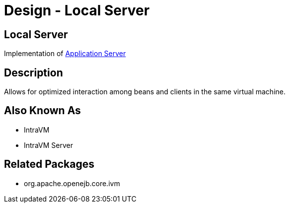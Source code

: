 = Design - Local Server
:jbake-type: page
:jbake-status: published

== Local Server

Implementation of xref:design-application-server.adoc[Application Server]


== Description

Allows for optimized interaction among beans and clients in the same virtual machine.


== Also Known As

* IntraVM
* IntraVM Server


== Related Packages

* org.apache.openejb.core.ivm
